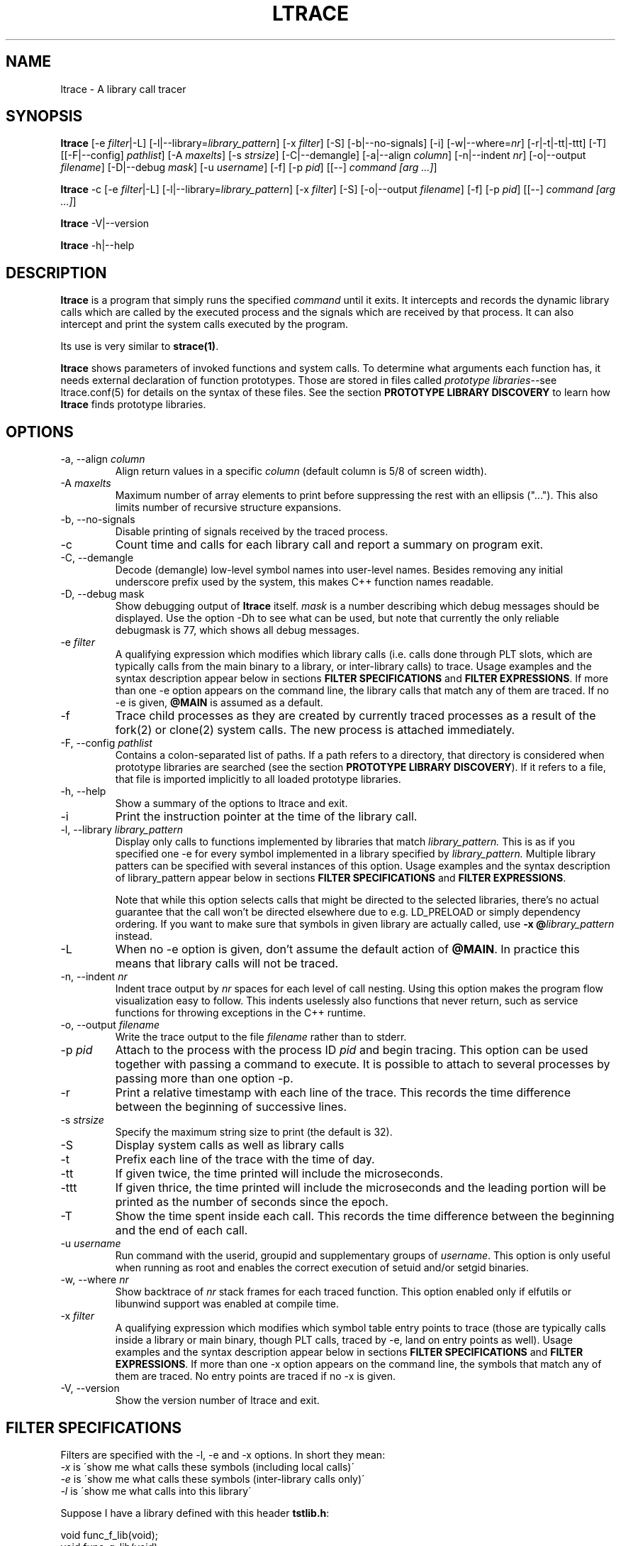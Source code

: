 .\" -*-nroff-*-
.\" Copyright (c) 2012, 2013, 2014 Petr Machata, Red Hat Inc.
.\" Copyright (c) 1997-2005 Juan Cespedes <cespedes@debian.org>
.\"
.\" This program is free software; you can redistribute it and/or
.\" modify it under the terms of the GNU General Public License as
.\" published by the Free Software Foundation; either version 2 of the
.\" License, or (at your option) any later version.
.\"
.\" This program is distributed in the hope that it will be useful, but
.\" WITHOUT ANY WARRANTY; without even the implied warranty of
.\" MERCHANTABILITY or FITNESS FOR A PARTICULAR PURPOSE.  See the GNU
.\" General Public License for more details.
.\"
.\" You should have received a copy of the GNU General Public License
.\" along with this program; if not, write to the Free Software
.\" Foundation, Inc., 51 Franklin St, Fifth Floor, Boston, MA
.\" 02110-1301 USA
.\"
.TH LTRACE "1" "January 2013" "" "User Commands"
.SH NAME
ltrace \- A library call tracer

.SH SYNOPSIS
.\"
.\" ---------------------------------------------------------------------------
.\"
.PP
.B ltrace
.\"
.\" What events to trace:
.\"
[\-e \fIfilter\fR|\-L] [\-l|\-\-library=\fIlibrary_pattern\fR]
[\-x \fIfilter\fR] [\-S] [\-b|\-\-no-signals]
.\"
.\" What to display with each event:
.\"
[\-i] [\-w|\-\-where=\fInr\fR] [\-r|\-t|\-tt|\-ttt] [\-T]
.\"
.\" Output formatting:
.\"
[[\-F|\-\-config] \fIpathlist\fR]
[\-A \fImaxelts\fR] [\-s \fIstrsize\fR] [\-C|\-\-demangle]
[\-a|\-\-align \fIcolumn\fR] [\-n|\-\-indent \fInr\fR]
[\-o|\-\-output \fIfilename\fR]
.\"
.\" Various:
.\"
[\-D|\-\-debug \fImask\fR] [\-u \fIusername\fR]
.\"
.\" What processes to trace:
.\"
[\-f] [\-p \fIpid\fR] [[\-\-] \fIcommand [arg ...]\fR]
.\"
.\" ---------------------------------------------------------------------------
.\"
.PP
.BR ltrace " \-c"
.\"
.\" What events to trace:
.\"
[\-e \fIfilter\fR|\-L] [\-l|\-\-library=\fIlibrary_pattern\fR]
[\-x \fIfilter\fR] [\-S]
.\"
.\" Output formatting:
.\"
[\-o|\-\-output \fIfilename\fR]
.\"
.\" What processes to trace:
.\"
[\-f] [\-p \fIpid\fR] [[\-\-] \fIcommand [arg ...]\fR]
.\"
.\" ---------------------------------------------------------------------------
.\"
.PP
.BR ltrace " \-V|\-\-version"
.PP
.BR ltrace " \-h|\-\-help"

.SH DESCRIPTION
.B ltrace
is a program that simply runs the specified
.I command
until it exits.  It intercepts and records the dynamic library calls
which are called by the executed process and the signals which are
received by that process.
It can also intercept and print the system calls executed by the program.
.PP
Its use is very similar to
.BR strace(1) .

.B ltrace
shows parameters of invoked functions and system calls.  To determine
what arguments each function has, it needs external declaration of
function prototypes.  Those are stored in files called \fIprototype
libraries\fR--see ltrace.conf(5) for details on the syntax of these
files.  See the section \fBPROTOTYPE LIBRARY DISCOVERY\fR to learn how
\fBltrace\fR finds prototype libraries.

.SH OPTIONS
.PP
.IP "\-a, \-\-align \fIcolumn"
Align return values in a specific
.IR column
(default column is 5/8 of screen width).
.IP "\-A \fImaxelts"
Maximum number of array elements to print before suppressing the rest
with an ellipsis ("...").  This also limits number of recursive
structure expansions.
.IP "\-b, \-\-no-signals"
Disable printing of signals received by the traced process.
.IP \-c
Count time and calls for each library call and report a summary on
program exit.
.IP "\-C, \-\-demangle"
Decode (demangle) low-level symbol names into user-level names.
Besides removing any initial underscore prefix used by the system,
this makes C++ function names readable.
.IP "\-D, \-\-debug \fRmask\fI"
Show debugging output of \fBltrace\fR itself.  \fImask\fR is a number
describing which debug messages should be displayed.  Use the option
\-Dh to see what can be used, but note that currently the only
reliable debugmask is 77, which shows all debug messages.
.IP "\-e \fIfilter"
A qualifying expression which modifies which library calls (i.e. calls done
through PLT slots, which are typically calls from the main binary to a library,
or inter-library calls) to trace. Usage examples and the syntax description
appear below in sections \fBFILTER SPECIFICATIONS\fR and \fBFILTER
EXPRESSIONS\fR. If more than one \-e option appears on the command line, the
library calls that match any of them are traced. If no \-e is given, \fB@MAIN\fR
is assumed as a default.
.IP \-f
Trace child processes as they are created by
currently traced processes as a result of the fork(2)
or clone(2) system calls.
The new process is attached immediately.
.IP "\-F, \-\-config \fIpathlist"
Contains a colon-separated list of paths.  If a path refers to a
directory, that directory is considered when prototype libraries are
searched (see the section \fBPROTOTYPE LIBRARY DISCOVERY\fR).  If it refers to
a file, that file is imported implicitly to all loaded prototype
libraries.
.IP "\-h, \-\-help"
Show a summary of the options to ltrace and exit.
.IP \-i
Print the instruction pointer at the time of the library call.
.IP "\-l, \-\-library \fIlibrary_pattern"
Display only calls to functions implemented by libraries that match
.I library_pattern.
This is as if you specified one \-e for every symbol implemented in a
library specified by
.I library_pattern.
Multiple library patters can be specified with several instances of this option.
Usage examples and the syntax description of library_pattern appear below in
sections \fBFILTER SPECIFICATIONS\fR and \fBFILTER EXPRESSIONS\fR.

Note that while this option selects calls that might be directed to
the selected libraries, there's no actual guarantee that the call
won't be directed elsewhere due to e.g. LD_PRELOAD or simply
dependency ordering.  If you want to make sure that symbols in given
library are actually called, use \fB-x @\fIlibrary_pattern\fR instead.
.IP \-L
When no \-e option is given, don't assume the default action of
\fB@MAIN\fR.  In practice this means that library calls will not be
traced.
.IP "\-n, \-\-indent \fInr"
Indent trace output by \fInr\fR spaces for each level of call
nesting. Using this option makes the program flow visualization easy
to follow.  This indents uselessly also functions that never return,
such as service functions for throwing exceptions in the C++ runtime.
.IP "\-o, \-\-output \fIfilename"
Write the trace output to the file \fIfilename\fR rather than to
stderr.
.IP "\-p \fIpid"
Attach to the process with the process ID \fIpid\fR and begin tracing.
This option can be used together with passing a command to execute.
It is possible to attach to several processes by passing more than one
option \-p.
.IP \-r
Print a relative timestamp with each line of the trace.  This records
the time difference between the beginning of successive lines.
.IP "\-s \fIstrsize"
Specify the maximum string size to print (the default is 32).
.IP \-S
Display system calls as well as library calls
.IP \-t
Prefix each line of the trace with the time of day.
.IP \-tt
If given twice, the time printed will include the microseconds.
.IP \-ttt
If given thrice, the time printed will include the microseconds and
the leading portion will be printed as the number of seconds since the
epoch.
.IP \-T
Show  the  time  spent inside each call. This records the time difference
between the beginning and the end of each call.
.IP "\-u \fIusername"
Run command with the userid, groupid and supplementary groups of
.IR username .
This option is only useful when running as root and enables the
correct execution of setuid and/or setgid binaries.
.IP "\-w, \-\-where \fInr"
Show backtrace of \fInr\fR stack frames for each traced function. This
option enabled only if elfutils or libunwind support was enabled at compile
time.
.IP "\-x \fIfilter"
A qualifying expression which modifies which symbol table entry points to trace
(those are typically calls inside a library or main binary, though PLT calls,
traced by \-e, land on entry points as well). Usage examples and the syntax
description appear below in sections \fBFILTER SPECIFICATIONS\fR and \fBFILTER
EXPRESSIONS\fR. If more than one \-x option appears on the command line, the
symbols that match any of them are traced. No entry points are traced if no \-x
is given.
.IP "\-V, \-\-version"
Show the version number of ltrace and exit.

.SH FILTER SPECIFICATIONS

Filters are specified with the \-l, \-e and \-x options. In short they mean:
.IP "\fI\-x\fR is \'show me what calls these symbols (including local calls)\'"
.IP "\fI\-e\fR is \'show me what calls these symbols (inter-library calls only)\'"
.IP "\fI\-l\fR is \'show me what calls into this library\'"
.PP
..
.de Vb \" Begin verbatim text
.ft CW
.nf
.ne \\$1
..
.de Ve \" End verbatim text
.ft R
.fi
..
Suppose I have a library defined with this header \fBtstlib.h\fR:
.PP
.Vb 6
\& void func_f_lib(void);
\& void func_g_lib(void);
.Ve
.PP
and this implementation \fBtstlib.c\fR:
.PP
.Vb 6
\& #include "tstlib.h"
\& void func_f_lib(void)
\& {
\&     func_g_lib();
\& }
\& void func_g_lib(void)
\& {
\& }
.Ve
.PP
Suppose I have an executable that uses this library defined like this \fBtst.c\fR:
.PP
.Vb 6
\& #include "tstlib.h"
\& void func_f_main(void)
\& {
\& }
\& void main(void)
\& {
\&     func_f_main();
\&     func_f_lib();
\& }
.Ve
.PP
If linking without \fB-Bsymbolic\fR, the internal \fBfunc_g_lib()\fR call uses
the PLT like external calls, and thus ltrace says:
.PP
.Vb 6
\& \fB$ ltrace -x 'func*' -L ./tst\fR
\& func_f_main()                             = <void>
\& func_f_lib@tstlib.so( <unfinished ...>
\& func_g_lib@tstlib.so()                    = <void>
\& <... func_f_lib resumed> )                = <void>
\& +++ exited (status 163) +++
.Ve

.Vb 6
\& \fB$ ltrace -e 'func*' ./tst\fR
\& tst->func_f_lib( <unfinished ...>
\& tstlib.so->func_g_lib()                   = <void>
\& <... func_f_lib resumed> )                = <void>
\& +++ exited (status 163) +++
.Ve

.Vb 6
\& \fB$ ltrace -l tstlib.so ./tst\fR
\& tst->func_f_lib( <unfinished ...>
\& tstlib.so->func_g_lib()                   = <void>
\& <... func_f_lib resumed> )                = <void>
\& +++ exited (status 163) +++
.Ve
.PP
By contrast, if linking with \fB-Bsymbolic\fR, then the internal
\fBfunc_g_lib()\fR call bypasses the PLT, and ltrace says:
.PP
.Vb 6
\& \fB$ ltrace -x 'func*' -L ./tst\fR
\& func_f_main() = <void>
\& func_f_lib@tstlib.so( <unfinished ...>
\& func_g_lib@tstlib.so()                    = <void>
\& <... func_f_lib resumed> )                = <void>
\& +++ exited (status 163) +++
.Ve

.Vb 6
\& \fB$ ltrace -e 'func*' ./tst\fR
\& tst->func_f_lib()                         = <void>
\& +++ exited (status 163) +++
.Ve

.Vb 6
\& \fB$ ltrace -l tstlib.so ./tst\fR
\& tst->func_f_lib()                         = <void>
\& +++ exited (status 163) +++
.Ve
.PP
.SH FILTER EXPRESSIONS

Filter expression is a chain of glob- or regexp-based rules that are
used to pick symbols for tracing from libraries that the process uses.
Most of it is intuitive, so as an example, the following would trace
calls to malloc and free, except those done by libc:

-e malloc+free-@libc.so*

This reads: trace malloc and free, but don't trace anything that comes
from libc.  Semi-formally, the syntax of the above example looks
approximately like this:

{[+-][\fIsymbol_pattern\fR][@\fIlibrary_pattern\fR]}

\fISymbol_pattern\fR is used to match symbol names,
\fIlibrary_pattern\fR to match library SONAMEs.  Both are implicitly
globs, but can be regular expressions as well (see below).  The glob
syntax supports meta-characters \fB*\fR and \fB?\fR and character
classes, similarly to what basic bash globs support.  \fB^\fR and
\fB$\fR are recognized to mean, respectively, start and end of given
name.

Both \fIsymbol_pattern\fR and \fIlibrary_pattern\fR have to match the
whole name.  If you want to match only part of the name, surround it
with one or two *'s as appropriate.  The exception is if the pattern
is not mentioned at all, in which case it's as if the corresponding
pattern were \fB*\fR.  (So \fBmalloc\fR is really \fBmalloc@*\fR and
\fB@libc.*\fR is really \fB*@libc.*\fR.)

In libraries that don't have an explicit SONAME, basename is taken for
SONAME.  That holds for main binary as well: \fB/bin/echo\fR has an
implicit SONAME of \fBecho\fR.  In addition to that, special library
pattern \fBMAIN\fR always matches symbols in the main binary and never
a library with actual SONAME \fBMAIN\fR (use e.g. \fB^MAIN\fR or
\fB[M]AIN\fR for that).

If the symbol or library pattern is surrounded in slashes (/like
this/), then it is considered a regular expression instead.  As a
shorthand, instead of writing \fB/x/@/y/\fR, you can write
\fB/x@y/\fR.

If the library pattern starts with a slash, it is not a SONAME
expression, but a path expression, and is matched against the library
path name.

The first rule may lack a sign, in which case \fB+\fR is assumed.  If,
on the other hand, the first rule has a \fB-\fR sign, it is as if
there was another rule \fB@\fR in front of it, which has the effect of
tracing complement of given rule.

The above rules are used to construct the set of traced symbols.  Each
candidate symbol is passed through the chain of above rules.
Initially, the symbol is \fIunmarked\fR.  If it matches a \fB+\fR
rule, it becomes \fImarked\fR, if it matches a \fB-\fR rule, it
becomes \fIunmarked\fR again.  If, after applying all rules, the
symbol is \fImarked\fR, it will be traced.

.SH PROTOTYPE LIBRARY DISCOVERY

When a library is mapped into the address space of a traced process,
ltrace needs to know what the prototypes are of functions that this
library implements.  For purposes of ltrace, prototype really is a bit
more than just type signature: it's also formatting of individual
parameters and of return value.  These prototypes are stored in files
called prototype libraries.

After a library is mapped, ltrace finds out what its SONAME is.  It
then looks for a file named SONAME.conf--e.g. protolib for libc.so.6
would be in a file called libc.so.6.conf.  When such file is found
(more about where ltrace looks for these files is below), ltrace reads
all prototypes stored therein.  When a symbol table entry point (such
as those traced by \-x) is hit, the prototype is looked up in a
prototype library corresponding to the library where the hit occurred.
When a library call (such as those traced by \-e and \-l) is hit, the
prototype is looked up in all prototype libraries loaded for given
process.  That is necessary, because a library call is traced in a PLT
table of a caller library, but the prototype is described at callee
library.

If a library has no SONAME, basename of library file is considered
instead.  For the main program binary, basename is considered as well
(e.g. protolib for /bin/echo would be called echo.conf).  If a name
corresponding to soname (e.g. libc.so.6.conf) is not found, and the
module under consideration is a shared library, ltrace also tries
partial matches.  Ltrace snips one period after another, retrying the
search, until either a protolib is found, or X.so is all that's left.
Thus libc.so.conf would be considered, but libc.conf not.

When looking for a prototype library, ltrace potentially looks into
several directories.  On Linux, those are $XDG_CONFIG_HOME/ltrace,
$HOME/.ltrace, \fIX\fR/ltrace for each \fIX\fR in $XDG_CONFIG_DIRS and
/usr/share/ltrace.  If the environment variable XDG_CONFIG_HOME is not
defined, ltrace looks into $HOME/.config/ltrace instead.

There's also a mechanism for loading legacy config files.  If
$HOME/.ltrace.conf exists it is imported to every loaded prototype
library.  Similarly for /etc/ltrace.conf.  If both exist, both are
imported, and $HOME/.ltrace.conf is consulted before /etc/ltrace.conf.

If \-F contains any directories, those are searched in precedence to
the above system directories, in the same order in which they are
mentioned in \-F.  Any files passed in \-F are imported similarly to
above legacy config files, before them.

See ltrace.conf(5) for details on the syntax of ltrace prototype
library files.

.SH BUGS
It has most of the bugs stated in
.BR strace(1) .
.LP
It only works on Linux and in some architectures.
.LP
.PP
If you would like to report a bug, send a message to the mailing list
(ltrace-devel@lists.alioth.debian.org), or use the
.BR reportbug(1)
program if you are under the Debian GNU/Linux distribution.

.SH FILES
.TP
.I /etc/ltrace.conf
System configuration file
.TP
.I ~/.ltrace.conf
Personal config file, overrides
.I /etc/ltrace.conf

.SH AUTHOR
Juan Cespedes <cespedes@debian.org>
.br
Petr Machata <pmachata@redhat.com>

.SH "SEE ALSO"
.BR ltrace.conf(5),
.BR strace(1) ,
.BR ptrace(2)

